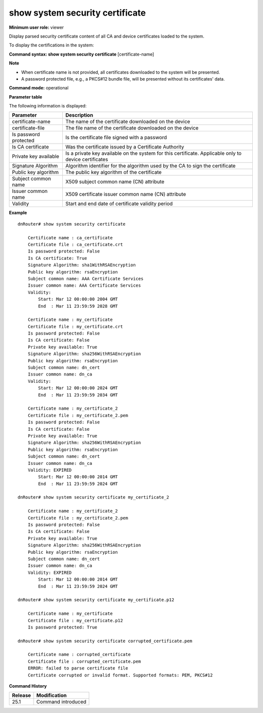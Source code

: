 show system security certificate
--------------------------------

**Minimum user role:** viewer

Display parsed security certificate content of all CA and device certificates loaded to the system.

To display the certifications in the system:

**Command syntax: show system security certificate** [certificate-name]

**Note**

- When certificate name is not provided, all certificates downloaded to the system will be presented.

- A password protected file, e.g., a PKCS#12 bundle file, will be presented without its certificates' data.

**Command mode:** operational

**Parameter table**

The following information is displayed:

+-----------------------+-------------------------------------------------------------------------------------------------------------------------------------------------+
| Parameter             | Description                                                                                                                                     |
+=======================+=================================================================================================================================================+
| certificate-name      | The name of the certificate downloaded on the device                                                                                            |
+-----------------------+-------------------------------------------------------------------------------------------------------------------------------------------------+
| certificate-file      | The file name of the certificate downloaded on the device                                                                                       |
+-----------------------+-------------------------------------------------------------------------------------------------------------------------------------------------+
| Is password protected | Is the certificate file signed with a password                                                                                                  |
+-----------------------+-------------------------------------------------------------------------------------------------------------------------------------------------+
| Is CA certificate     | Was the certificate issued by a Certificate Authority                                                                                           |
+-----------------------+-------------------------------------------------------------------------------------------------------------------------------------------------+
| Private key available | Is a private key available on the system for this certificate. Applicable only to device certificates                                           |
+-----------------------+-------------------------------------------------------------------------------------------------------------------------------------------------+
| Signature Algorithm   | Algorithm identifier for the algorithm used by the CA to sign the certificate                                                                   |
+-----------------------+-------------------------------------------------------------------------------------------------------------------------------------------------+
| Public key algorithm  | The public key algorithm of the certificate                                                                                                     |
+-----------------------+-------------------------------------------------------------------------------------------------------------------------------------------------+
| Subject common name   | X509 subject common name (CN) attribute                                                                                                         |
+-----------------------+-------------------------------------------------------------------------------------------------------------------------------------------------+
| Issuer common name    | X509 certificate issuer common name (CN) attribute                                                                                              |
+-----------------------+-------------------------------------------------------------------------------------------------------------------------------------------------+
| Validity              | Start and end date of certificate validity period                                                                                               |
+-----------------------+-------------------------------------------------------------------------------------------------------------------------------------------------+

**Example**
::

    dnRouter# show system security certificate

        Certificate name : ca_certificate
        Certificate file : ca_certificate.crt
        Is password protected: False
        Is CA certificate: True
        Signature Algorithm: sha1WithRSAEncryption
        Public key algorithm: rsaEncryption
        Subject common name: AAA Certificate Services
        Issuer common name: AAA Certificate Services
        Validity:
            Start: Mar 12 00:00:00 2004 GMT
            End  : Mar 11 23:59:59 2028 GMT

        Certificate name : my_certificate
        Certificate file : my_certificate.crt
        Is password protected: False
        Is CA certificate: False
        Private key available: True
        Signature Algorithm: sha256WithRSAEncryption
        Public key algorithm: rsaEncryption
        Subject common name: dn_cert
        Issuer common name: dn_ca
        Validity:
            Start: Mar 12 00:00:00 2024 GMT
            End  : Mar 11 23:59:59 2034 GMT

        Certificate name : my_certificate_2
        Certificate file : my_certificate_2.pem
        Is password protected: False
        Is CA certificate: False
        Private key available: True
        Signature Algorithm: sha256WithRSAEncryption
        Public key algorithm: rsaEncryption
        Subject common name: dn_cert
        Issuer common name: dn_ca
        Validity: EXPIRED
            Start: Mar 12 00:00:00 2014 GMT
            End  : Mar 11 23:59:59 2024 GMT

    dnRouter# show system security certificate my_certificate_2

        Certificate name : my_certificate_2
        Certificate file : my_certificate_2.pem
        Is password protected: False
        Is CA certificate: False
        Private key available: True
        Signature Algorithm: sha256WithRSAEncryption
        Public key algorithm: rsaEncryption
        Subject common name: dn_cert
        Issuer common name: dn_ca
        Validity: EXPIRED
            Start: Mar 12 00:00:00 2014 GMT
            End  : Mar 11 23:59:59 2024 GMT

    dnRouter# show system security certificate my_certificate.p12

        Certificate name : my_certificate
        Certificate file : my_certificate.p12
        Is password protected: True

    dnRouter# show system security certificate corrupted_certificate.pem

        Certificate name : corrupted_certificate
        Certificate file : corrupted_certificate.pem
        ERROR: failed to parse certificate file
        Certificate corrupted or invalid format. Supported formats: PEM, PKCS#12

.. **Help line:** show available security certificates in system

**Command History**

+---------+--------------------------------+
| Release | Modification                   |
+=========+================================+
| 25.1    | Command introduced             |
+---------+--------------------------------+
